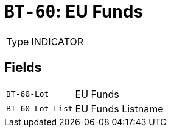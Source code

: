 = `BT-60`: EU Funds
:navtitle: Business Terms

[horizontal]
Type:: INDICATOR

== Fields
[horizontal]
  `BT-60-Lot`:: EU Funds
  `BT-60-Lot-List`:: EU Funds Listname

